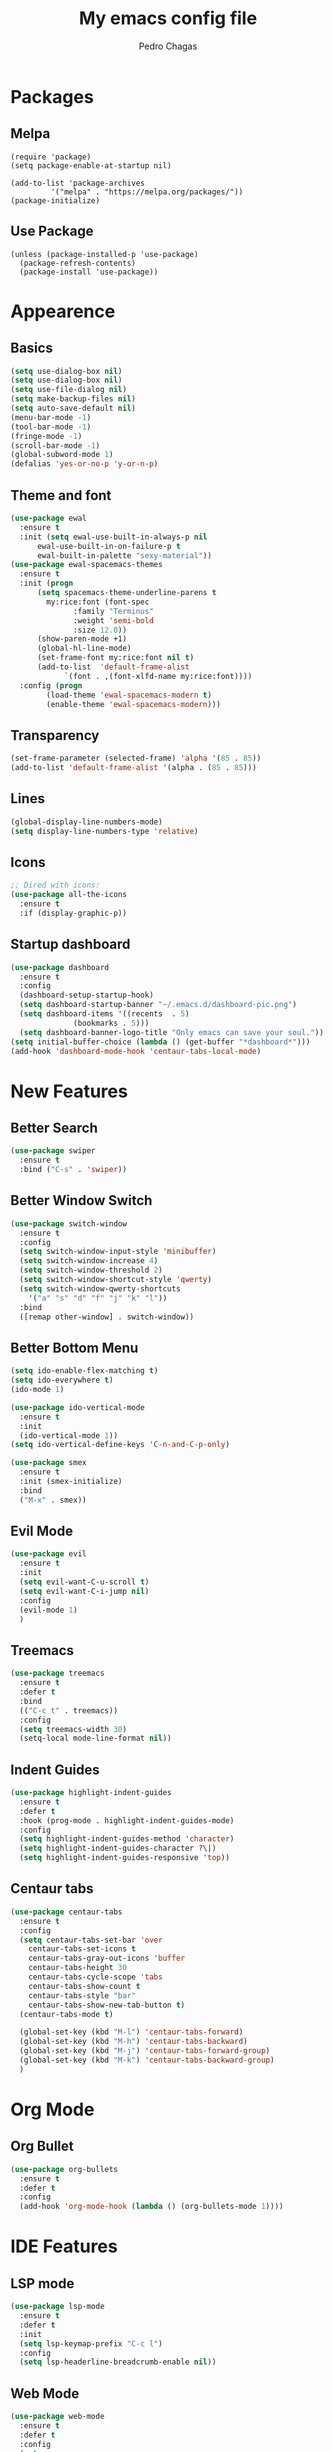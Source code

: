 #+TITLE: My emacs config file
#+AUTHOR: Pedro Chagas

* Packages
** Melpa
#+BEGIN_SRC elisp
  (require 'package)
  (setq package-enable-at-startup nil)

  (add-to-list 'package-archives
	       '("melpa" . "https://melpa.org/packages/"))
  (package-initialize)
#+END_SRC
** Use Package
#+BEGIN_SRC elisp
  (unless (package-installed-p 'use-package)
    (package-refresh-contents)
    (package-install 'use-package))
#+END_SRC
* Appearence
** Basics
#+BEGIN_SRC emacs-lisp
  (setq use-dialog-box nil)
  (setq use-dialog-box nil)
  (setq use-file-dialog nil)
  (setq make-backup-files nil)
  (setq auto-save-default nil)
  (menu-bar-mode -1)
  (tool-bar-mode -1)
  (fringe-mode -1)
  (scroll-bar-mode -1)
  (global-subword-mode 1)
  (defalias 'yes-or-no-p 'y-or-n-p)
#+END_SRC
** Theme and font
#+BEGIN_SRC emacs-lisp
  (use-package ewal
    :ensure t
    :init (setq ewal-use-built-in-always-p nil
		ewal-use-built-in-on-failure-p t
		ewal-built-in-palette "sexy-material"))
  (use-package ewal-spacemacs-themes
    :ensure t
    :init (progn
	    (setq spacemacs-theme-underline-parens t
		  my:rice:font (font-spec
				:family "Terminus"
				:weight 'semi-bold
				:size 12.0))
	    (show-paren-mode +1)
	    (global-hl-line-mode)
	    (set-frame-font my:rice:font nil t)
	    (add-to-list  'default-frame-alist
			  `(font . ,(font-xlfd-name my:rice:font))))
    :config (progn
	      (load-theme 'ewal-spacemacs-modern t)
	      (enable-theme 'ewal-spacemacs-modern)))
#+END_SRC
** Transparency
#+BEGIN_SRC emacs-lisp
  (set-frame-parameter (selected-frame) 'alpha '(85 . 85))
  (add-to-list 'default-frame-alist '(alpha . (85 . 85)))
#+END_SRC
** Lines
#+BEGIN_SRC emacs-lisp
  (global-display-line-numbers-mode)
  (setq display-line-numbers-type 'relative)
#+END_SRC
** Icons
#+BEGIN_SRC emacs-lisp
  ;; Dired with icons:
  (use-package all-the-icons
    :ensure t
    :if (display-graphic-p))
#+END_SRC
** Startup dashboard
#+BEGIN_SRC emacs-lisp
  (use-package dashboard
    :ensure t
    :config
    (dashboard-setup-startup-hook)
    (setq dashboard-startup-banner "~/.emacs.d/dashboard-pic.png")
    (setq dashboard-items '((recents  . 5)
			    (bookmarks . 5)))
    (setq dashboard-banner-logo-title "Only emacs can save your soul.")) ;; Make script for quotes.
  (setq initial-buffer-choice (lambda () (get-buffer "*dashboard*")))
  (add-hook 'dashboard-mode-hook 'centaur-tabs-local-mode)
#+END_SRC
* New Features
** Better Search
#+BEGIN_SRC emacs-lisp
  (use-package swiper
    :ensure t
    :bind ("C-s" . 'swiper))
#+END_SRC
** Better Window Switch
#+BEGIN_SRC emacs-lisp
  (use-package switch-window
    :ensure t
    :config
    (setq switch-window-input-style 'minibuffer)
    (setq switch-window-increase 4)
    (setq switch-window-threshold 2)
    (setq switch-window-shortcut-style 'qwerty)
    (setq switch-window-qwerty-shortcuts
	  '("a" "s" "d" "f" "j" "k" "l"))
    :bind
    ([remap other-window] . switch-window))
#+END_SRC
** Better Bottom Menu
#+BEGIN_SRC emacs-lisp
  (setq ido-enable-flex-matching t)
  (setq ido-everywhere t)
  (ido-mode 1)

  (use-package ido-vertical-mode
    :ensure t
    :init
    (ido-vertical-mode 1))
  (setq ido-vertical-define-keys 'C-n-and-C-p-only)

  (use-package smex
    :ensure t
    :init (smex-initialize)
    :bind
    ("M-x" . smex))
#+END_SRC
** Evil Mode
#+BEGIN_SRC emacs-lisp
  (use-package evil
    :ensure t
    :init
    (setq evil-want-C-u-scroll t)
    (setq evil-want-C-i-jump nil)
    :config
    (evil-mode 1)
    )
#+END_SRC
** Treemacs
#+BEGIN_SRC emacs-lisp
  (use-package treemacs
    :ensure t
    :defer t
    :bind
    (("C-c t" . treemacs))
    :config
    (setq treemacs-width 30)
    (setq-local mode-line-format nil))
#+END_SRC
** Indent Guides
#+BEGIN_SRC emacs-lisp
  (use-package highlight-indent-guides
    :ensure t
    :defer t
    :hook (prog-mode . highlight-indent-guides-mode)
    :config
    (setq highlight-indent-guides-method 'character)
    (setq highlight-indent-guides-character ?\|)
    (setq highlight-indent-guides-responsive 'top))
#+END_SRC
** Centaur tabs
#+BEGIN_SRC emacs-lisp
  (use-package centaur-tabs
    :ensure t
    :config
    (setq centaur-tabs-set-bar 'over
	  centaur-tabs-set-icons t
	  centaur-tabs-gray-out-icons 'buffer
	  centaur-tabs-height 30
	  centaur-tabs-cycle-scope 'tabs
	  centaur-tabs-show-count t
	  centaur-tabs-style "bar"
	  centaur-tabs-show-new-tab-button t)
    (centaur-tabs-mode t)

    (global-set-key (kbd "M-l") 'centaur-tabs-forward)
    (global-set-key (kbd "M-h") 'centaur-tabs-backward)
    (global-set-key (kbd "M-j") 'centaur-tabs-forward-group)
    (global-set-key (kbd "M-k") 'centaur-tabs-backward-group)
    )
#+END_SRC
* Org Mode
** Org Bullet
#+BEGIN_SRC emacs-lisp
  (use-package org-bullets
    :ensure t
    :defer t
    :config
    (add-hook 'org-mode-hook (lambda () (org-bullets-mode 1))))
#+END_SRC
* IDE Features
** LSP mode
#+BEGIN_SRC emacs-lisp
  (use-package lsp-mode
    :ensure t
    :defer t
    :init
    (setq lsp-keymap-prefix "C-c l")
    :config
    (setq lsp-headerline-breadcrumb-enable nil))
#+END_SRC
** Web Mode
#+BEGIN_SRC emacs-lisp
  (use-package web-mode
    :ensure t
    :defer t
    :config
    (setq
     web-mode-markup-indent-offset 2
     web-mode-css-indent-offset 2
     web-mode-code-indent-offset 2
     web-mode-style-padding 2
     web-mode-script-padding 2
     web-mode-enable-auto-closing t
     web-mode-enable-auto-opening t
     web-mode-enable-auto-pairing t
     web-mode-enable-auto-indentation t)
    :mode
    (".html$" "*.php$" "*.tsx"))
#+END_SRC
** Emmet Mode
#+BEGIN_SRC emacs-lisp
  (use-package emmet-mode
    :ensure t
    :defer t)
#+END_SRC
** Python
#+BEGIN_SRC emacs-lisp
  (use-package lsp-pyright
    :ensure t
    :defer t
    :hook (python-mode . (lambda ()
			   (setq indent-tabs-mode t)
			   (setq tab-width 4)
			   (setq python-indent-offset 4)
			   (company-mode 1)
			   (require 'lsp-pyright)
			   (pyvenv-autoload)
			   (lsp))))
  (use-package pyvenv
    :ensure t
    :defer t)  
#+END_SRC
** Go
#+BEGIN_SRC emacs-lisp
  (use-package go-mode
    :ensure t)
  (add-hook 'go-mode-hook 'lsp-deferred)
#+END_SRC
* Git Integration
** Magit
#+BEGIN_SRC emacs-lisp
  (use-package magit
    :ensure t
    :defer t)
#+END_SRC
* Extra
#+BEGIN_SRC emacs-lisp
  (setq initial-buffer-choice (lambda () (get-buffer "*dashboard*")))
#+END_SRC
